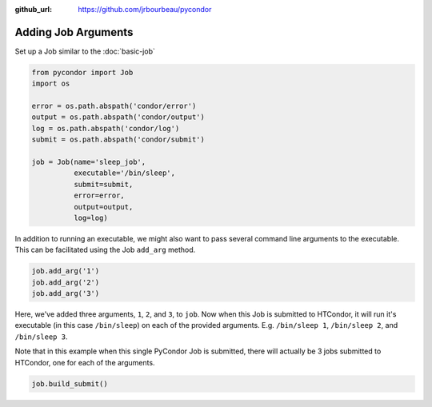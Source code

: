 .. _job-arguments:

:github_url: https://github.com/jrbourbeau/pycondor

********************
Adding Job Arguments
********************

Set up a Job similar to the :doc:`basic-job`

.. code-block:: python

    from pycondor import Job
    import os

    error = os.path.abspath('condor/error')
    output = os.path.abspath('condor/output')
    log = os.path.abspath('condor/log')
    submit = os.path.abspath('condor/submit')

    job = Job(name='sleep_job',
              executable='/bin/sleep',
              submit=submit,
              error=error,
              output=output,
              log=log)


In addition to running an executable, we might also want to pass several
command line arguments to the executable. This can be facilitated using the
Job ``add_arg`` method.

.. code-block:: python

    job.add_arg('1')
    job.add_arg('2')
    job.add_arg('3')

Here, we've added three arguments, ``1``, ``2``, and ``3``, to ``job``. Now
when this Job is submitted to HTCondor, it will run it's executable (in this
case ``/bin/sleep``) on each of the provided arguments. E.g. ``/bin/sleep 1``,
``/bin/sleep 2``, and ``/bin/sleep 3``.

Note that in this example when this single PyCondor Job is submitted, there
will actually be 3 jobs submitted to HTCondor, one for each of the arguments.

.. code-block:: python

    job.build_submit()
